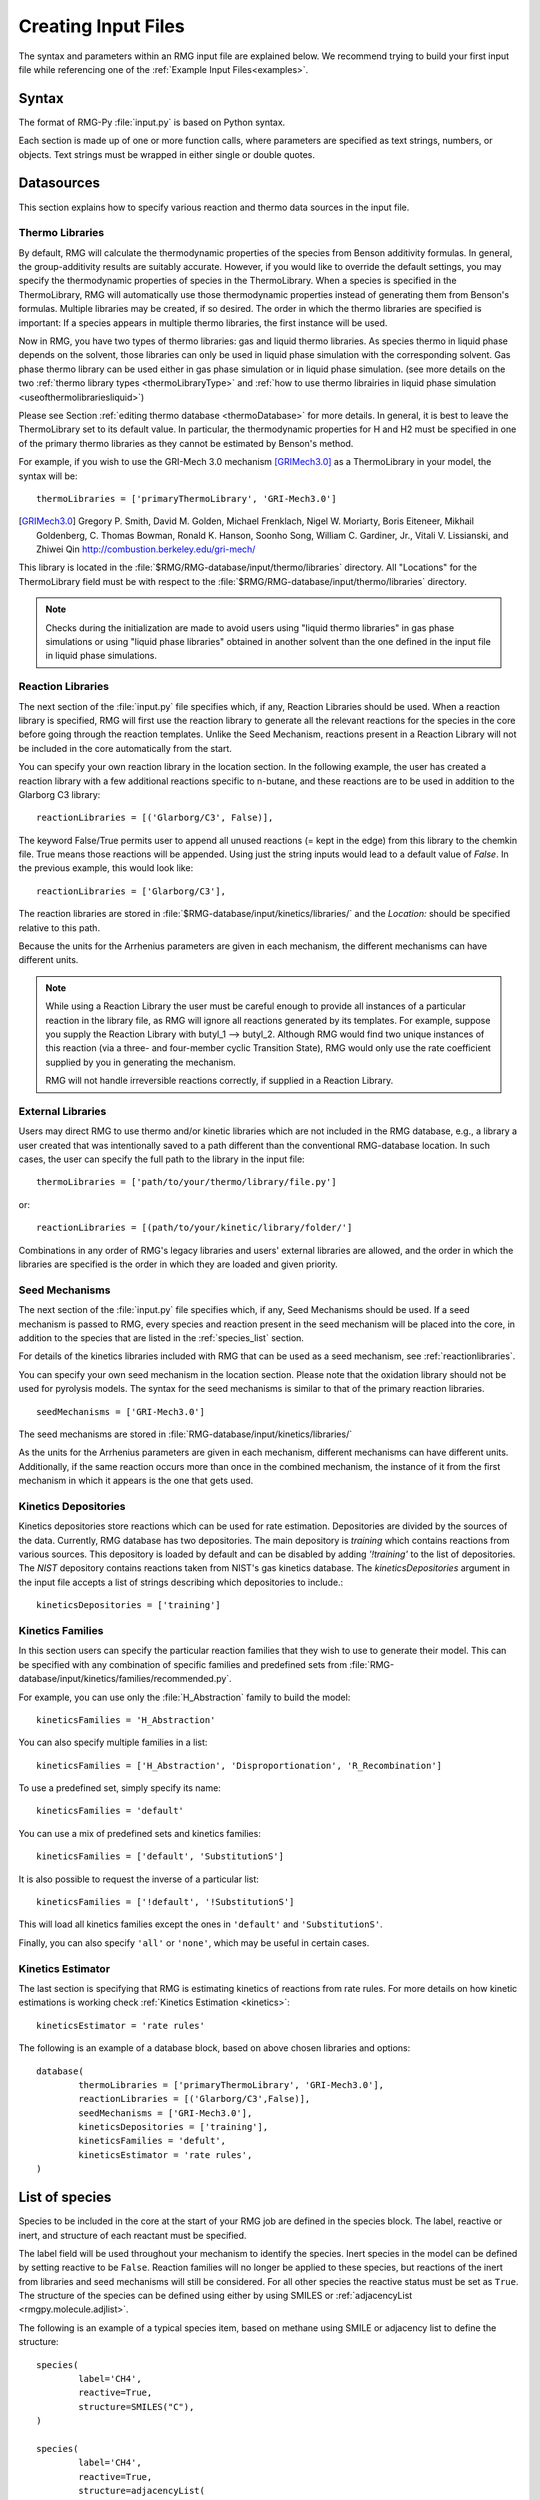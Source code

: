 .. _input:

********************
Creating Input Files
********************


The syntax and parameters within an RMG input file are explained below.  We recommend
trying to build your first input file while referencing one of the
:ref:`Example Input Files<examples>`. 

Syntax
======

The format of RMG-Py :file:`input.py` is based on Python syntax.

Each section is made up of one or more function calls, where parameters are
specified as text strings, numbers, or objects. Text strings must be wrapped in
either single or double quotes.

Datasources
===========
This section explains how to specify various reaction and thermo data sources in the input file.

.. _thermolibraries:

Thermo Libraries
----------------

By default, RMG will calculate the thermodynamic properties of the species from
Benson additivity formulas. In general, the group-additivity results are
suitably accurate. However, if you would like to override the default settings,
you may specify the thermodynamic properties of species in the
ThermoLibrary. When a species is specified in the ThermoLibrary,
RMG will automatically use those thermodynamic properties instead of generating
them from Benson's formulas. Multiple libraries may be created, if so desired.
The order in which the thermo libraries are specified is important:
If a species appears in multiple thermo libraries, the first instance will
be used.

Now in RMG, you have two types of thermo libraries: gas and liquid thermo libraries. As species thermo in liquid phase depends on the solvent,
those libraries can only be used in liquid phase simulation with the corresponding solvent. Gas phase thermo library can be used either in gas phase simulation or
in liquid phase simulation. (see more details on the two :ref:`thermo library types <thermoLibraryType>` and :ref:`how to use thermo librairies in liquid phase simulation <useofthermolibrariesliquid>`)

Please see Section :ref:`editing thermo database <thermoDatabase>` for more details. In general, it is best to leave the ThermoLibrary
set to its default value.  In particular, the thermodynamic properties for H and H2
must be specified in one of the primary thermo libraries as they cannot be estimated
by Benson's method.

For example, if you wish to use the GRI-Mech 3.0 mechanism [GRIMech3.0]_ as a ThermoLibrary in your model, the syntax will be::

	thermoLibraries = ['primaryThermoLibrary', 'GRI-Mech3.0']

.. [GRIMech3.0] Gregory P. Smith, David M. Golden, Michael Frenklach, Nigel W. Moriarty, Boris Eiteneer, Mikhail Goldenberg, C. Thomas Bowman, Ronald K. Hanson, Soonho Song, William C. Gardiner, Jr., Vitali V. Lissianski, and Zhiwei Qin http://combustion.berkeley.edu/gri-mech/

This library is located in the
:file:`$RMG/RMG-database/input/thermo/libraries` directory.  All "Locations" for the
ThermoLibrary field must be with respect to the :file:`$RMG/RMG-database/input/thermo/libraries`
directory.

.. note::
	Checks during the initialization are made to avoid users using "liquid thermo libraries" in gas phase simulations or using
	"liquid phase libraries" obtained in another solvent than the one defined in the input file in liquid phase simulations.

.. _reactionlibraries:

Reaction Libraries
------------------
The next section of the :file:`input.py` file specifies which, if any,
Reaction Libraries should be used. When a reaction library is specified, RMG will first
use the reaction library to generate all the relevant reactions for the species
in the core before going through the reaction templates. Unlike the Seed Mechanism,
reactions present in a Reaction Library will not be included in the core automatically
from the start.

You can specify your own reaction library in the location section.
In the following example, the user has created
a reaction library with a few additional reactions specific to n-butane, and these reactions
are to be used in addition to the Glarborg C3 library::

	reactionLibraries = [('Glarborg/C3', False)],

The keyword False/True permits user to append all unused reactions (= kept in the edge) from this library to the chemkin file.
True means those reactions will be appended. Using just the string inputs would lead to
a default value of `False`. In the previous example, this would look like::

	reactionLibraries = ['Glarborg/C3'],

The reaction libraries are stored in :file:`$RMG-database/input/kinetics/libraries/`
and the `Location:` should be specified relative to this path.

Because the units for the Arrhenius parameters are
given in each mechanism, the different mechanisms can have different units.

.. note::
	While using a Reaction Library the user must be careful enough to provide
	all instances of a particular reaction in the library file, as RMG will
	ignore all reactions generated by its templates.  For example, suppose you supply the
	Reaction Library with butyl_1 --> butyl_2.  Although RMG would find two unique
	instances of this reaction (via a three- and four-member cyclic Transition State),
	RMG would only use the rate coefficient supplied by you in generating the mechanism.

	RMG will not handle irreversible reactions correctly, if supplied in a Reaction
	Library.


.. _externallib:

External Libraries
------------------
Users may direct RMG to use thermo and/or kinetic libraries which are not included in the RMG database,
e.g., a library a user created that was intentionally saved to a path different than the conventional
RMG-database location. In such cases, the user can specify the full path to the library in the input file::

    thermoLibraries = ['path/to/your/thermo/library/file.py']

or::

    reactionLibraries = [(path/to/your/kinetic/library/folder/']

Combinations in any order of RMG's legacy libraries and users' external libraries are allowed,
and the order in which the libraries are specified is the order in which they are loaded and given priority.

.. _seedmechanism:

Seed Mechanisms
---------------
The next section of the :file:`input.py` file specifies which, if any,
Seed Mechanisms should be used.  If a seed mechanism is passed to RMG, every
species and reaction present in the seed mechanism will be placed into the core, in
addition to the species that are listed in the :ref:`species_list` section.

For details of the kinetics libraries included with RMG that can be used as a seed mechanism,
see :ref:`reactionlibraries`.

You can specify your own
seed mechanism in the location section. Please note that the oxidation
library should not be used for pyrolysis models. The syntax for the seed mechanisms
is similar to that of the primary reaction libraries. ::

	seedMechanisms = ['GRI-Mech3.0']

The seed mechanisms are stored in :file:`RMG-database/input/kinetics/libraries/`


As the units for the Arrhenius parameters are given in each mechanism,
different mechanisms can have different units. Additionally, if the same
reaction occurs more than once in the combined mechanism,
the instance of it from the first mechanism in which it appears is
the one that gets used.

.. _kineticsdepositories:

Kinetics Depositories
---------------------
Kinetics depositories store reactions which can be used for rate estimation.
Depositories are divided by the sources of the data. Currently, RMG database
has two depositories. The main depository is `training` which contains
reactions from various sources. This depository is loaded by default and
can be disabled by adding `'!training'` to the list of depositories.
The `NIST` depository contains reactions taken from NIST's gas kinetics database.
The `kineticsDepositories` argument in the input file accepts a list of
strings describing which depositories to include.::

	kineticsDepositories = ['training']


.. _kineticsfamilies:

Kinetics Families
-----------------
In this section users can specify the particular reaction families that they wish to use to generate their model.
This can be specified with any combination of specific families and predefined sets from :file:`RMG-database/input/kinetics/families/recommended.py`.

For example, you can use only the :file:`H_Abstraction` family to build the model::

	kineticsFamilies = 'H_Abstraction'

You can also specify multiple families in a list::

	kineticsFamilies = ['H_Abstraction', 'Disproportionation', 'R_Recombination']

To use a predefined set, simply specify its name::

	kineticsFamilies = 'default'

You can use a mix of predefined sets and kinetics families::

	kineticsFamilies = ['default', 'SubstitutionS']

It is also possible to request the inverse of a particular list::

	kineticsFamilies = ['!default', '!SubstitutionS']

This will load all kinetics families except the ones in ``'default'`` and ``'SubstitutionS'``.

Finally, you can also specify ``'all'`` or ``'none'``, which may be useful in certain cases.


Kinetics Estimator
------------------
The last section is specifying that RMG is estimating kinetics of reactions from rate rules. For more details on how kinetic estimations is working check :ref:`Kinetics Estimation <kinetics>`::

	kineticsEstimator = 'rate rules'


The following is an example of a database block, based on above chosen libraries and options::

	database(
		thermoLibraries = ['primaryThermoLibrary', 'GRI-Mech3.0'],
		reactionLibraries = [('Glarborg/C3',False)],
		seedMechanisms = ['GRI-Mech3.0'],
		kineticsDepositories = ['training'],
		kineticsFamilies = 'defult',
		kineticsEstimator = 'rate rules',
	)

.. _species_list:

List of species
===============

Species to be included in the core at the start of your RMG job are defined in the species block.
The label, reactive or inert, and structure of each reactant must be specified.

The label field will be used throughout your mechanism to identify the species.
Inert species in the model can be defined by setting reactive to be ``False``. Reaction
families will no longer be applied to these species, but reactions of the inert from libraries
and seed mechanisms  will still be considered. For all other species the reactive status must
be set as ``True``. The structure of the species can be defined using either by using SMILES or
:ref:`adjacencyList <rmgpy.molecule.adjlist>`.

The following is an example of a typical species item, based on methane using SMILE or adjacency list to define the structure::

	species(
		label='CH4',
		reactive=True,
		structure=SMILES("C"),
	)

	species(
		label='CH4',
		reactive=True,
		structure=adjacencyList(
			"""
			1 C 0
			"""
	)

.. _forbidden_structures:

Forbidden Structures
=====================

RMG exlores a wide variety of structures as it builds a mechanism.
Sometimes, RMG makes nonsensical, unphysical, or unstable species that make their way into the core.

Luckily, RMG has a remedy to prevent these undesirable structures from making their way into your mechanism.
RMG's ForbiddenStructures database contains structures that are forbidden from entering the core 
(see :ref:`kineticsDatabase` for more information)

While this database forbids many undesirable structures, it may not contain a species
or structure you would like to exclude from your model. If you would like to forbid a structure from your model,
you can do so by adding it to your input file in the forbidden block.

The label and structure of each forbidden structure must be specified.
The structure of the forbidden structure can be defined using either SMILES or
:ref:`adjacencyList <rmgpy.molecule.adjlist>`.

The following is an example of a forbidden structure item, based on bidentate CO2 using SMILES or adjacency list to define the structure::

	forbidden(
		label='CO2_bidentate',
		structure=SMILES("O=C(*)O*"),
	)

	forbidden(
		label='CO2_bidentate',
		structure=adjacencyList(
			"""
			1 O u0 p2 c0 {2,D}
			2 C u0 p0 c0 {1,D} {3,S} {4,S}
			3 X u0 p0 c0 {2,S}
			4 O u0 p2 c0 {2,S} {5,S}
			5 X u0 p0 c0 {4,S}
			"""
		)
	)

If you would like to forbid a functional group from your mechanism, use the ``adjacencyListGroup`` syntax in the forbidden block.

The following is an example of a forbidden structure using ``adjacencyListGroup``.
The ``R-O-Cl`` forbidden structure forbids any species which contain an "R-O-Cl" group from your mechanism.
::

	forbidden(
		label = "R-O-Cl,
		structure=adjacencyListGroup(
			"""
			1 R  ux {2,S}
			2 O  ux {1,S} {3,S}
			3 Cl ux {2,S}
			"""
		)
	)

Note: If you would like to allow Hypochlorous acid (`ClOH`) in your model and forbid any other species with an "R-O-Cl" group,
you can do so by changing the `R` atomtype to `R!H` in the ``R-O-Cl`` forbidden structure above.
Alternatively, you could explicitly allow `ClOH` by creating a `ClOH` species in your input file (see :ref:`species_list`) and add "input species"
to the `generatedSpeciesConstraints` block discussed here :ref:`miscellaneousoptions`.

.. _reactionsystem:

Reaction System
===============

Every reaction system we want the model to be generated at must be defined individually.
Currently, RMG can only model constant temperature and pressure systems. Future versions
will allow for variable temperature and pressure. To define a reaction system we need to
define the temperature, pressure and initial mole fractions of the reactant species. The
initial mole fractions are defined using the label for the species in
the species block. Reaction system simulations terminate when one of the specified termination
criteria are satisfied.  Termination can be specied to occur at a specific time, at a specific
conversion of a given initial species or to occur at a given terminationRateRatio, which is the
characteristic flux in the system at that time divided by the maximum characteristic flux observed so far
in the system (measure of how much chemistry is happening at a moment relative to the main chemical process).  



The following is an example of a simple reactor system::

	simpleReactor(
		temperature=(1350,'K'),
		pressure=(1.0,'bar'),
		initialMoleFractions={
			"CH4": 0.104,
			"H2": 0.0156,
			"N2": 0.8797,
		},
		terminationConversion={
			'CH4': 0.9,
		},
		terminationTime=(1e0,'s'),
		terminationRateRatio=0.01,
		sensitivity=['CH4','H2'],
		sensitivityThreshold=0.001,

	)


Troubleshooting tip: if you are using a goal conversion rather than time, the reaction systems may reach equilibrium below the goal conversion, leading
to a job that cannot converge physically.  Therefore it is may be necessary to reduce the goal conversion or set a goal reaction time.

For sensitivity analysis, RMG-Py must be compiled with the DASPK solver, which is done by default but has
some dependency restrictions. (See :ref:`License Restrictions on Dependencies <dependenciesRestrictions>` for more details.)
The sensitivity and sensitivityThrehold are optional arguments for when the
user would like to conduct sensitivity analysis with respect to the reaction rate
coefficients for the list of species given for ``sensitivity``.

Sensitivity analysis is conducted for the list of species given for ``sensitivity`` argument in the input file.
The normalized concentration sensitivities with respect to the reaction rate coefficients dln(C_i)/dln(k_j) are saved to a csv file
with the file name ``sensitivity_1_SPC_1.csv`` with the first index value indicating the reactor system and the second naming the index of the species
the sensitivity analysis is conducted for.  Sensitivities to thermo of individual species is also saved as semi normalized sensitivities
dln(C_i)/d(G_j) where the units are given in 1/(kcal mol-1). The sensitivityThreshold is set to some value so that only
sensitivities for dln(C_i)/dln(k_j) > sensitivityThreshold  or dlnC_i/d(G_j) > sensitivityThreshold are saved to this file.

Note that in the RMG job, after the model has been generated to completion, sensitivity analysis will be conducted
in one final simulation (sensitivity is not performed in intermediate iterations of the job).

Advanced Setting: Range Based Reactors
-------------------------------------------------

Under this setting rather than using reactors at fixed points, reaction conditions are sampled from a range of conditions.  
Conditions are chosen using a weighted stochastic grid sampling algorithm.  An implemented objective function measures how
desirable it is to sample from a point condition (T, P, concentrations) based on prior run conditions (weighted by how 
recent they were and how many objects they returned). Each iteration this objective function is evaluated at a grid of
points spaning the reactor range (the grid has 20^N points where N is the number of dimensions).  The grid values are then normalized to one and a grid point is chosen with probability 
equal to its normalized objective function value.  Then a random step of maximum length sqrt(2)/2 times the distance between grid 
points is taken from that grid point to give the chosen condition point.  The random numbers are seeded so that this does 
not make the algorithm non-deterministic.  

.. figure:: images/RangedReactorDiagram.png
    :width: 300px
    :align: center
    :height: 300px

These variable condition reactors run a defined number of times (``nSims``) each reactor cycle. Use of these reactors tends to 
improve treatment of reaction conditions that otherwise would be between reactors and reduce the number of simulations needed by 
focusing on reaction conditions at which the model terminates earlier.  An example with sensitivity analysis at a specified reaction condition 
is available below::

	simpleReactor(
		temperature=[(1000,'K'),(1500,'K')],
		pressure=[(1.0,'bar'),(10.0,'bar')],
		nSims=12,
		initialMoleFractions={
		"ethane": [0.05,0.15],
		"O2": 0.1,
		"N2": 0.9,
		},
		terminationConversion={
		'ethane': 0.1,
		},
		terminationTime=(1e1,'s'),
		sensitivityTemperature = (1000,'K'),
		sensitivityPressure = (10.0,'bar'),
		sensitivityMoleFractions = {"ethane":0.1,"O2":0.9},
		sensitivity=["ethane","O2"],
		sensitivityThreshold=0.001,
		balanceSpecies = "N2",
		)

Note that increasing ``nSims`` improves convergence over the entire range, but convergence is only guaranteed at the 
last set of ``nSims`` reaction conditions. Theoretically if ``nSims`` is set high enough the RMG model converges over the 
entire interval.  Except at very small values for ``nSims`` the convergence achieved is usually as good or superior to 
that achieved using the same number of evenly spaced fixed reactors.   

If there is a particular reaction condition you expect to converge more slowly than the rest of the range 
there is virtually no cost to using a single condition reactor (or a ranged reactor at a smaller range) at that condition 
and a ranged reactor with a smaller value for nSims.  This is because the fixed reactor simulations will almost always
be useful and keep the overall RMG job from terminating while the ranged reactor samples the faster converging conditions.   

What you should actually set ``nSims`` to is very system dependent.  The value you choose should be at least 2 + N 
where N is the number of dimensions the reactor spans (T=>N=1, T and P=>N=2, etc...).  There may be benefits to setting it as high
as 2 + 5N.  The first should give you convergence over most of the interval that is almost always better than the same 
number of fixed reactors.  The second should get you reasonably close to convergence over the entire range for N <= 2.  

For gas phase reactors if normalization of the ranged mole fractions is undesirable (eg. perhaps a specific species mole 
fractions needs to be kept constant) one can use a ``balanceSpecies``.  When a ``balanceSpecies`` is used instead of 
normalizing the mole fractions the concentration of the defined ``balanceSpecies`` is adjusted to maintain an overall mole 
fraction of one.  This ensures that all species except the ``balanceSpecies`` have mole fractions within the range specified.  

.. _simulatortolerances:

Simulator Tolerances
====================
The next two lines specify the absolute and relative tolerance for the ODE solver, respectively. Common values for the absolute tolerance are 1e-15 to 1e-25. Relative tolerance is usually 1e-4 to 1e-8::

	simulator(
	    atol=1e-16,
	    rtol=1e-8,
	    sens_atol=1e-6,
	    sens_rtol=1e-4,
	)

The ``sens_atol`` and ``sens_rtol`` are optional arguments for the sensitivity absolute tolerance and sensitivity relative tolerances, respectively.  They
are set to a default value of 1e-6 and 1e-4 respectively unless the user specifies otherwise.  They do not apply when sensitivity analysis is not conducted.



.. _modeltolerances:

Model Tolerances
================
Model tolerances dictate how species get included in the model. For more information, see the theory behind how RMG builds models using the :ref:`Flux-based Algorithm <ratebasedmodelenlarger>`.
For running an initial job, it is recommended to only change the ``toleranceMoveToCore`` and ``toleranceInterruptSimulation`` values to an equivalent desired value.  We find
that typically a value between ``0.01`` and ``0.05`` is best.  If your model cannot converge within a few hours, more advanced settings such as :ref:`reaction filtering <filterReactions>`
or :ref:`pruning <pruning>` can be turned on to speed up your simulation at a slight risk of omitting chemistry.  ::

		model(
        toleranceMoveToCore=0.1,
        toleranceInterruptSimulation=0.1,
    )

- ``toleranceMoveToCore`` indicates how high the edge flux ratio for a species must get to enter the core model. This tolerance is designed for controlling the accuracy of final model.
- ``toleranceInterruptSimulation`` indicates how high the edge flux ratio must get to interrupt the simulation (before reaching the ``terminationConversion`` or ``terminationTime``).  This value should be set to be equal to ``toleranceMoveToCore`` unless the advanced :ref:`pruning <pruning>` feature is desired.

Advanced Setting:  Branching Criterion
----------------------------------------
The flux criterion works very well for identifying new species that have high flux
and therefore pathways that have high throughput flux. However, there are many important
low flux pathways particularly those that result in net production of radicals such as chain branching reactions in combustion.
Picking up these pathways with the flux criterion is difficult and almost always requires an appreciably lower
flux tolerance that would otherwise be necessary causing RMG to pickup many unimportant species. The
Branching criterion identifies important edge reactions based on the impact they are expected to
have on the concentrations of core species. The branching specific tolerances shown in the example below
are the recommended tolerances. These tolerances are much less system dependent than the flux tolerance and
the recommended values are usually sufficient.

For example ::

		model(
				toleranceMoveToCore=0.1,
				toleranceBranchReactionToCore=0.001,
			  branchingIndex=0.5,
			  branchingRatioMax=1.0,
		)

Advanced Setting: Deadend Radical Elimination (RMS Reactors only)
-----------------------------------------------------------------
When generating mechanisms involving significant molecular growth (such as in polymerization),
there are many possible radicals, so fast propagation pathways compete with very slow termination and chain transfer reactions.
These slow reactions individually usually have a negligible impact on the model, and thus will not be picked up by the flux or branching criteria. 
However, together they can have a very significant impact on the overall radical concentration, and need to be included in the generated mechanism. 
The deadend radical elimination algorithm identifies important chain transfer and termination reactions in the edge, based on their flux ratio with radical consumption and termination reactions in the core. 

For example ::

		model(
				toleranceMoveToCore=0.01,
				toleranceReactionToCoreDeadendRadical=0.01,
		)

Advanced Setting:  Radical Flux Criterion (RMS Reactors Only)
--------------------------------------------------------------
At high radical concentrations important products can accumulate from termination reactions. In these cases
the flux and branching criteria can have difficulty adding in all of the important throughput terminations.
For this case we have added a radical specific flux criterion. This criterion is similar to the flux criterion except
that it looks at the net radical flux produced by each edge reaction instead of the total flux to each edge species.

For example ::

		model(
				toleranceMoveToCore=0.1,
				toleranceRadMoveToCore=0.2,
		)

Advanced Setting:  Transitory Edge Analysis (RMS Reactors Only)
----------------------------------------------------------------
Suppose you are interested in the chemistry of a particular chemical species in your system. If
that species is not high flux or participates in important branching reactions it may not be resolved accurately
with the flux and branching criteria. Transitory edge analysis applies transitory sensitivity analysis to the edge of the mechanism to
generate much more sophisticated information than the flux and branching algorithms can provide. This can be used to identify how edge reactions
are likely to affect the concentrations of non-participant core species. By applying this analysis to a given target species
we can add all edge reactions that the target species is sensitive to above a given tolerance. This criterion is highly effective, but
it can also be very computationally expensive for models with large edges. One can reduce the computational cost
by increasing the `transitoryStepPeriod`, which is the number of solver time steps RMG takes between transitory edge analyses.
how

For example ::

		model(
				toleranceMoveToCore=0.1,
				toleranceTransitoryDict={"NO":0.2},
				transitoryStepPeriod=20,
		)

.. _filterReactions:

Advanced Setting: Speed Up By Filtering Reactions
-------------------------------------------------
For generating models for larger molecules, RMG-Py may have trouble converging because it must find reactions on the order of
:math:`(n_{reaction\: sites})^{{n_{species}}}`.  Thus it can be further sped up by pre-filtering reactions that are
added to the model.  This modification to the algorithm does not react core species together
until their concentrations are deemed high enough.  It is recommended to turn on this flag when
the model does not converge with normal parameter settings.  See :ref:`Filtering Reactions within the Flux-based Algorithm <filterReactionsTheory>`. for more details. ::

		model(
			  toleranceMoveToCore=0.1,
			  toleranceInterruptSimulation=0.1,
			  filterReactions=True,
			  filterThreshold=5e8,
		)

**Additional parameters:**

- ``filterReactions``: set to ``True`` if reaction filtering is turned on. By default it is set to False.
- ``filterThreshold``: click :ref:`here <filterReactionsTheory>` for more description about its effect. Default: ``5e8``

.. _pruning:

Advanced Setting: Speed Up by Pruning
-------------------------------------
For further speed-up, it is also possible to perform mechanism generation with pruning of “unimportant” edge species to reduce memory usage.

A typical set of parameters for pruning is::

    model(
        toleranceMoveToCore=0.5,
        toleranceInterruptSimulation=1e8,
        toleranceKeepInEdge=0.05,
        maximumEdgeSpecies=200000,
        minCoreSizeForPrune=50,
        minSpeciesExistIterationsForPrune=2,
	)

**Additional parameters:**

- ``toleranceKeepInEdge`` indicates how low the edge flux ratio for a species must be to keep on the edge.  This should be set to zero, which is its default.
- ``maximumEdgeSpecies`` indicates the upper limit for the size of the edge. The default value is set to ``1000000`` species.
- ``minCoreSizeForPrune`` ensures that a minimum number of species are in the core before pruning occurs, in order to avoid pruning the model when it is far away from completeness.  The default value is set to 50 species.
- ``minSpeciesExistIterationsForPrune`` is set so that the edge species stays in the job for at least that many iterations before it can be pruned.  The default value is 2 iterations.

**Recommendations:**

We recommend setting ``toleranceKeepInEdge`` to not be larger than 10% of ``toleranceMoveToCore``, based on a pruning case study.
In order to always enable pruning, ``toleranceInterruptSimulation`` should be set as a high value, e.g. 1e8.
``maximumEdgeSpecies`` can be adjusted based on user's RAM size. Usually 200000 edge species would cause memory shortage of 8GB computer,
setting ``maximumEdgeSpecies = 200000`` (or lower values) could effectively prevent memory crash.


**Additional Notes:**

Note that when using pruning, RMG will not prune unless all reaction systems reach the goal reaction time or conversion without exceeding the ``toleranceInterruptSimulation``.
Therefore, you may find that RMG is not pruning even though the model edge size exceeds ``maximumEdgeSpecies``, or an edge species has flux below the ``toleranceKeepInEdge``. This is
a safety check within RMG to ensure that species are not pruned too early, resulting in inaccurate chemistry. In order to increase the likelihood of pruning you can
try increasing ``toleranceInterruptSimulation`` to an arbitrarily high value.

As a contrast, a typical set of parameters for non-pruning is::

    model(
        toleranceKeepInEdge=0,
        toleranceMoveToCore=0.5,
        toleranceInterruptSimulation=0.5,
    )

where ``toleranceKeepInEdge`` is always 0, meaning all the edge species will be kept in edge since all the edge species have positive flux.
``toleranceInterruptSimulation`` equals to ``toleranceMoveToCore`` so that ODE simulation get interrupted once discovering a new core species.
Because the ODE simulation is always interrupted, no pruning is performed.

Please find more details about the theory behind pruning at :ref:`Pruning Theory <prune>`.

Advanced Setting: Thermodynamic Pruning
----------------------------------------------------
Thermodynamic pruning is an alternative to flux pruning that does not require a given
simulation to complete to remove excess species.  The thermodynamic criteria is
calculated by determining the minimum and maximum Gibbs energies of formation (Gmin and Gmax)
among species in the core.  If the Gibbs energy of formation of a given species is G
the value of the criteria is (G-Gmax)/(Gmax-Gmin).  All of the Gibbs energies are evaluated
at the highest temperature used in all of the reactor systems.  This means that a value of 0.2
for the criterion implies that it will not add species that have Gibbs energies of formation
greater than 20% of the core Gibbs energy range greater than the maximum Gibbs energy of
formation within the core.

For example ::

    model(
        toleranceMoveToCore=0.5,
        toleranceInterruptSimulation=0.5,
        toleranceThermoKeepSpeciesInEdge=0.5,
        maximumEdgeSpecies=200000,
        minCoreSizeForPrune=50,
	)

**Advantages over flux pruning**:

Species are removed immediately if they violate tolerance
Completing a simulation is unnecessary for this pruning so there is no need
to waste time setting the interrupt tolerance higher than the movement tolerance.
Will always maintain the correct ``maximumEdgeSpecies``.  

**Primary disadvantage**:

Since we determine whether to add species primarily based on flux, at tight tolerances
this is more likely to kick out species RMG might otherwise have added to core.


Advanced Setting: Taking Multiple Species At A Time
----------------------------------------------------
Taking multiple objects (species, reactions or pdepNetworks) during a given simulation can often decrease your overall model generation time
over only taking one.  For this purpose there is a ``maxNumObjsPerIter`` parameter that allows RMG to take
that many species, reactions or pdepNetworks from a given simulation. This is done in the order they trigger their respective criteria.

You can also set ``terminateAtMaxObjects=True`` to cause it to terminate when it has the maximum
number of objects allowed rather than waiting around until it hits an interrupt tolerance.  This
avoids additional simulation time, but will also make it less likely to finish simulations, which can
affect flux pruning.  

For example ::

	model(
		toleranceKeepInEdge=0.0,
		toleranceMoveToCore=0.1,
		toleranceInterruptSimulation=0.3,
		maxNumObjsPerIter=2,
		terminateAtMaxObjects=True,
	)

Note that this can also result in larger models, however, sometimes these larger models (from taking more than one
object at a time) pick up chemistry that would otherwise have been missed.

.. _ontheflyquantumcalculations:

On the fly Quantum Calculations
===============================

This block is used when quantum mechanical calculations are desired to determine thermodynamic parameters.
These calculations are only run if the molecule is not included in a specified thermo library.
The ``onlyCyclics`` option, if ``True``, only runs these calculations for cyclic species.
In this case, group additive estimates are used for all other species.

Molecular geometries are estimated via RDKit [RDKit]_.
Either MOPAC (2009 and 2012) or GAUSSIAN (2003 and 2009) can be used
with the semi-empirical pm3, pm6, and pm7 (pm7 only available in MOPAC2012),
specified in the software and method blocks.
A folder can be specified to store the files used in these calculations,
however if not specified this defaults to a `QMfiles` folder in the output folder.

The calculations are also only run on species with a maximum radical number set by the user.
If a molecule has a higher radical number, the molecule is saturated with hydrogen atoms, then
quantum mechanical calculations with subsequent hydrogen bond incrementation is used to determine the
thermodynamic parameters.

The following is an example of the quantum mechanics options ::

	quantumMechanics(
		software='mopac',
		method='pm3',
		fileStore='QMfiles',
		scratchDirectory = None,
		onlyCyclics = True,
		maxRadicalNumber = 0,
		)

.. [RDKit] RDKit: Open-source cheminformatics; http://www.rdkit.org


.. _mlEstimation:

Machine Learning-based Thermo Estimation
========================================

This block is used to turn on the machine learning module to estimate thermodynamic parameters.
These calculations are only run if the molecule is not included in a specified thermo library.
There are a number of different settings that can be specified to tune the estimator so that it only tries to estimate
some species. This is useful because the machine learning model may perform poorly for some molecules and group
additivity may be more suitable. Using the machine learning estimator for fused cyclic species of moderate size or any
species with significant proportions of oxygen and/or nitrogen atoms will most likely yield better estimates than
group additivity.

The available options with their default values are ::

    mlEstimator(
        thermo=True,
        name='main',
        minHeavyAtoms=1,
        maxHeavyAtoms=None,
        minCarbonAtoms=0,
        maxCarbonAtoms=None,
        minOxygenAtoms=0,
        maxOxygenAtoms=None,
        minNitrogenAtoms=0,
        maxNitrogenAtoms=None,
        onlyCyclics=False,
        onlyHeterocyclics=False,
        minCycleOverlap=0,
        H298UncertaintyCutoff=(3.0, 'kcal/mol'),
        S298UncertaintyCutoff=(2.0, 'cal/(mol*K)'),
        CpUncertaintyCutoff=(2.0, 'cal/(mol*K)')
    )

``name`` is the name of the folder containing the machine learning model architecture and parameters in the RMG
database. The next several options allow setting limits on the numbers of atoms. ``onlyCyclics`` means that only cyclic
species will be estimated. ``onlyHeterocyclics`` means that only heterocyclic species will be estimated. Note that
if ``onlyHeterocyclics`` setting is set to True, the machine learning estimator will be restricted to heterocyclic
species regardless of the ``onlyCyclics`` setting. If ``onlyCyclics`` is False and ``onlyHeterocyclics`` is True,
RMG will log a warning that ``onlyCyclics`` should also be True and the machine learning estimator will be
restricted to heterocyclic species because they are a subset of cyclics.
``minCycleOverlap`` specifies the minimum number of atoms that must be shared between any two cycles. For example,
if there are only disparate monocycles or no cycles in a species, the overlap is zero; "spiro" cycles have an overlap
of one; "fused" cycles have an overlap of two; and "bridged" cycles have an overlap of at least three. Note that
specifying any value greater than zero will automatically restrict the machine learning estimator to only consider
cyclic species regardless of the ``onlyCyclics`` setting. If ``onlyCyclics`` is False and ``minCycleOverlap`` is greater
than zero, RMG will log a warning that ``onlyCyclics`` should also be True and the machine learning estimator will be
restricted to only cyclic species with the specified minimum cycle overlap.

Note that the current machine learning model is not yet capable of estimating uncertainty so the ``UncertaintyCutoff``
values do not yet have any effect.


.. _pressuredependence:

Pressure Dependence
===================

This block is used when the model should account for pressure
dependent rate coefficients. RMG can estimate pressure dependence kinetics based on ``Modified Strong Collision`` and ``Reservoir State`` methods.
The former utilizes the modified strong collision approach of Chang, Bozzelli, and Dean [Chang2000]_,
and works reasonably well while running more rapidly. The latter
utilizes the steady-state/reservoir-state approach of Green and Bhatti [Green2007]_,
and is more theoretically sound but more expensive.


The following is an example of pressure dependence options ::

	pressureDependence(
		method='modified strong collision',
		maximumGrainSize=(0.5,'kcal/mol'),
		minimumNumberOfGrains=250,
		temperatures=(300,2000,'K',8),
		pressures=(0.01,100,'bar',5),
		interpolation=('Chebyshev', 6, 4),
		maximumAtoms=16,
	)

The various options are as follows:

Method used for estimating pressure dependent kinetics
------------------------------------------------------

To specify the modified strong collision approach, this item should read ::
 
	method='Modified Strong Collision'

To specify the reservoir state approach, this item should read ::
 
	method='Reservoir State'

For more information on the two methods, consult the following resources :

.. [Chang2000] A.Y. Chang, J.W. Bozzelli, and A. M. Dean. "Kinetic Analysis of Complex Chemical Activation and Unimolecular Dissociation Reactions using QRRK Theory and the Modified Strong Collision Approximation." *Z. Phys. Chem.* **214** (11), p. 1533-1568 (2000).
.. [Green2007] N.J.B. Green and Z.A. Bhatti. "Steady-State Master Equation Methods." *Phys. Chem. Chem. Phys.* **9**, p. 4275-4290 (2007).

Grain size and minimum number of grains
---------------------------------------

Since the :math:`k(E)` requires discretization in the energy space, we need to specify the number of energy grains to use
when solving the Master Equation. The default value for the minimum number of grains is 250; this was selected to balance the speed
and accuracy of the Master Equation solver method.  However, for some pressure-dependent networks,
this number of energy grains will result in the pressure-dependent :math:`k(T, P)` being greater than
the high-P limit ::

	maximumGrainSize=(0.5,'kcal/mol')
	minimumNumberOfGrains=250

Temperature and pressure for the interpolation scheme
-----------------------------------------------------

To generate the :math:`k(T,P)` interpolation model, a set of temperatures and pressures must be used. RMG can do this automatically, but it must be told a few parameters.
We need to specify the limits of the temperature and pressure for the fitting of the interpolation scheme and the number of points to be considered in between this limit.
For typical combustion model temperatures of the experiments range from 300 - 2000 K and pressure 1E-2 to 100 bar  ::

	temperatures=(300,2000,'K',8)
	pressures=(0.01,100,'bar',5)

Interpolation scheme
--------------------

To use logarithmic interpolation of pressure and Arrhenius interpolation for temperature, use the
line ::

	interpolation=('PDepArrhenius',)

The auxillary information printed to the Chemkin chem.inp file will have the "PLOG"
format.  Refer to Section 3.5.3 of the :file:`CHEMKIN_Input.pdf` document and/or
Section 3.6.3 of the :file:`CHEMKIN_Theory.pdf` document.  These files are part of
the CHEMKIN manual.

To fit a set of Chebyshev polynomials on inverse temperature and logarithmic pressure axes mapped
to [-1,1], specify `''Chebyshev'` interpolation.
You should also specify the number of temperature and pressure basis functions by adding the appropriate integers.
For example, the following specifies that six basis functions in temperature and four in pressure should be used ::

	interpolation=('Chebyshev', 6, 4)

The auxillary information printed to the Chemkin chem.inp file will have the "CHEB"
format.  Refer to Section 3.5.3 of the :file:`CHEMKIN_Input.pdf` document and/or
Section 3.6.4 of the :file:`CHEMKIN_Theory.pdf` document.

Regarding the number of polynomial coeffients for Chebyshev interpolated rates,
plese refer to the :class:`rmgpy.kinetics.Chebyshev` documentation.
The number of pressures and temperature coefficents should always be smaller
than the respective number of user-specified temperatures and pressures.


Maximum size of adduct for which pressure dependence kinetics be generated
--------------------------------------------------------------------------

By default pressure dependence is run for every system that might show pressure
dependence, i.e. every isomerization, dissociation, and association reaction.
In reality, larger molecules are less likely to exhibit pressure-dependent
behavior than smaller molecules due to the presence of more modes for
randomization of the internal energy. In certain cases involving very large
molecules, it makes sense to only consider pressure dependence for molecules
smaller than some user-defined number of atoms. This is specified e.g. using
the line ::

    maximumAtoms=16

to turn off pressure dependence for all molecules larger than the given number
of atoms (16 in the above example).


.. _uncertaintyanalysis:

Uncertainty Analysis
====================

It is possible to request automatic uncertainty analysis following the convergence of an RMG simulation by including
an uncertainty options block in the input file::

    uncertainty(
        localAnalysis=False,
        globalAnalysis=False,
        uncorrelated=True,
        correlated=True,
        localNumber=10,
        globalNumber=5,
        terminationTime=None,
        pceRunTime=1800,
        pceErrorTol=None,
        pceMaxEvals=None,
        logx=True
    )

RMG can perform local uncertainty analysis using first-order sensitivity coefficients output by the native RMG solver.
This is enabled by setting ``localAnalysis=True``. Performing local uncertainty analysis requires suitable settings in
the reactor block (see :ref:`reactionsystem`). At minimum, the output species to perform sensitivity analysis on must
be specified, via the ``sensitivity`` argument. RMG will then perform local uncertainty analysis on the same species.
Species and reactions with the largest sensitivity indices will be reported in the log file and output figures.
The number of parameters reported can be adjusted using ``localNumber``.

RMG can also perform global uncertainty analysis, implemented using Cantera [Cantera]_ and the MIT Uncertainty
Quantification (MUQ) [MUQ]_ library. This is enabled by setting ``globalAnalysis=True``. Note that local analysis
is a required prerequisite of running the global analysis (at least for this semi-automatic approach), so
``localAnalysis`` will be enabled regardless of the input file setting. The analysis is performed by allowing the
input parameters with the largest sensitivity indices (as determined from the local uncertainty analysis) to vary
while performing reactor simulations using Cantera. MUQ is used to fit a Polynomial Chaos Expansion (PCE) to the
resulting output surface. The number of input parameters chosen can be adjusted using ``globalNumber``.
Note that this number applies independently to thermo and rate parameters and output species.
For example ``globalNumber=5`` for analysis on a single output species will result in 10 parameters being varied, while
having two output species could result in up to 20 parameters being varied, assuming no overlap in the sensitive input
parameters for each output.

The ``uncorrelated`` and ``correlated`` options refer to two approaches for uncertainty analysis. Uncorrelated means
that all input parameters are considered to be independent, each with their own uncertainty bounds. Thus, the output
uncertainty distribution is determined on the basis that every input parameter could vary within the full range of
its uncertainty bounds. Correlated means that inherent relationships between parameters (such as rate rules for kinetics
or group additivity values for thermochemistry) are accounted for, which reduces the uncertainty space of the input
parameters.

Finally, there are a few miscellaneous options for global uncertainty analysis. The ``terminationTime`` applies for the
reactor simulation. It is only necessary if termination time is not specified in the reactor settings (i.e. only other
termination criteria are used). For PCE generation, there are three termination options: ``pceRunTime`` sets a time
limit for adapting the PCE to the output, ``pceErrorTol`` sets the target L2 error between the PCE model and the true
output, and ``pceMaxEvals`` sets a limit on the total number of model evaluations used to adapt the PCE.
Longer run time, smaller error tolerance, and more model evaluations all contribute to more accurate results at the
expense of computation time. The ``logx`` option toggles the output parameter space between mole fractions and log mole
fractions. Results in mole fraction space are more physically meaningful, while results in log mole fraction space can
be directly compared against local uncertainty results.

**Important Note:** The current implementation of uncertainty analysis assigns values for input parameter
uncertainties based on the estimation method used by RMG. Actual uncertainties associated with the original data sources
are not used. Thus, the output uncertainties reported by these analyses should be viewed with this in mind.

The uncertainty analysis is described in [Gao2016thesis]_ and [Gao2020]_.

.. [Cantera] Goodwin, D.G.; Moffat, H.K.; Speth, R.L. Cantera: An object-oriented software toolkit for
                chemical kinetics, thermodynamics, and transport processes; https://www.cantera.org/
.. [MUQ] Conrad, P.R.; Parno, M.D.; Davis, A.D.; Marzouk, Y.M. MIT Uncertainty Quantification Library (MUQ); http://muq.mit.edu/
.. [Gao2016thesis] Gao, C. W.; Ph.D. Thesis. 2016. 
.. [Gao2020] Gao, CW; Liu, M; Green, WH. Uncertainty analysis of correlated parameters in automated reaction mechanism generation. 
             Int J Chem Kinet. 2020; 52: 266– 282. https://doi.org/10.1002/kin.21348


.. _miscellaneousoptions:

Miscellaneous Options
=====================

Miscellaneous options::

    options(
        name='Seed',
        generateSeedEachIteration=True,
        saveSeedToDatabase=True,
        units='si',
        generateOutputHTML=True,
        generatePlots=False,
        saveSimulationProfiles=True,
        verboseComments=False,
        saveEdgeSpecies=True,
        keepIrreversible=True,
        trimolecularProductReversible=False,
        saveSeedModulus=-1
    )

The ``name`` field is the name of any generated seed mechanisms

Setting ``generateSeedEachIteration`` to ``True`` (default) tells RMG to save and update a seed mechanism and thermo library during the current run

Setting ``saveSeedToDatabase`` to ``True`` tells RMG (if generating a seed) to also save that seed mechanism and thermo library directly into the database

The ``units`` field is set to ``si``.  Currently there are no other unit options.

Setting ``generateOutputHTML`` to ``True`` will let RMG know that you want to save 2-D images (png files in the local ``species`` folder) of all species in the generated core model.  It will save a visualized
HTML file for your model containing all the species and reactions.  Turning this feature off by setting it to ``False`` may save memory if running large jobs.

Setting ``generatePlots`` to ``True`` will generate a number of plots describing the statistics of the RMG job, including the reaction model core and edge size and memory use versus  execution time. These will be placed in the output directory in the plot/ folder.

Setting ``saveSimulationProfiles`` to ``True`` will make RMG save csv files of the simulation in .csv files in the ``solver/`` folder.  The filename will be ``simulation_1_26.csv`` where the first number corresponds to the reaciton system, and the second number corresponds to the total number of species at the point of the simulation.  Therefore, the highest second number will indicate the latest simulation that RMG has complete while enlarging the core model.  The information inside the csv file will provide the time, reactor volume in m^3, as well as mole fractions of the individual species.

Setting ``verboseComments`` to ``True`` will make RMG generate chemkin files with complete verbose commentary for the kinetic and thermo parameters.  This will be helpful in debugging what values are being averaged for the kinetics.  Note that this may produce very large files.

Setting ``saveEdgeSpecies`` to ``True`` will make RMG generate chemkin files of the edge reactions in addition to the core model in files such as ``chem_edge.inp`` and ``chem_edge_annotated.inp`` files located inside the ``chemkin`` folder.  These files will be helpful in viewing RMG's estimate for edge reactions and seeing if certain reactions one expects are actually in the edge or not.

Setting ``keepIrreversible`` to ``True`` will make RMG import library reactions as is, whether they are reversible or irreversible in the library. Otherwise, if ``False`` (default value), RMG will force all library reactions to be reversible, and will assign the forward rate from the relevant library.

Setting ``trimolecularProductReversible`` to ``False`` will not allow families with three products to react in the reverse direction. Default is ``True``.

Setting ``saveSeedModulus`` to ``-1`` will only save the seed from the last iteration at the end of an RMG job. Alternatively, the seed can be saved every ``n`` iterations by setting ``saveSeedModulus`` to ``n``.

Species Constraints
=====================

RMG can generate mechanisms with a number of optional species constraints,
such as total number of carbon atoms or electrons per species. These are applied to
all of RMG's reaction families. ::

    generatedSpeciesConstraints(
        allowed=['input species','seed mechanisms','reaction libraries'],
        maximumCarbonAtoms=10,
        maximumOxygenAtoms=2,
        maximumNitrogenAtoms=2,
        maximumSiliconAtoms=2,
        maximumSulfurAtoms=2,
        maximumHeavyAtoms=10,
        maximumSurfaceSites=2,
		maximumSurfaceBondOrder=4,
        maximumRadicalElectrons=2,
        maximumSingletCarbenes=1,
        maximumCarbeneRadicals=0,
        maximumFusedRings=3,
        allowSingletO2 = False,
        speciesCuttingThreshold=20,
    )

An additional flag ``allowed`` can be set to allow species
from either the input file, seed mechanisms, or reaction libraries to bypass these constraints.
Note that this should be done with caution, since the constraints will still apply to subsequent
products that form.

``maximumFusedRings`` is the maximum number of rings in any fused ring system in the species.

By default, the ``allowSingletO2`` flag is set to ``False``.  See :ref:`representing_oxygen` for more information.

Note that ``speciesCuttingThreshold`` is set by default to 20 heavy atoms. This means that if a species containing 
20 or more heavy atoms is generated, it will be automatically split into fragments to save computational resources. 
If fragments are not desired, the ``speciesCuttingThreshold`` may be set to an arbitrarily large number.

Staging
========

It is now possible to concatenate different model and simulator blocks into the same run in stages.  Any given stage will terminate when the RMG run terminates and then the current group of model and simulator parameters will be switched out with the next group and the run will continue until that stage terminates.  Once the last stage terminates the run ends normally.  This is currently enabled only for the model and simulator blocks.

There must be the same number of each of these blocks (although only having one simulator block and many model blocks is enabled as well) and RMG will enter each stage these define in the order they were put in the input file.

To enable easier manipulation of staging a new parameter in the model block was developed maxNumSpecies that is the number of core species at which that stage (or if it is the last stage the entire model generation process) will terminate.

For example ::

	model(
		toleranceKeepInEdge=0.0,
		toleranceMoveToCore=0.1,
		toleranceInterruptSimulation=0.1,
		maximumEdgeSpecies=100000,
		maxNumSpecies=100
	)

Restarting from a Seed Mechanism
=================================
The only method for restarting an RMG-Py job is to restart the job from a seed mechanism. There are
many scenarios when the user might want to do this, including continuing on a job that ran out of time or crashed as the
result of a now fixed bug. To restart from a seed mechanism, the block below must be added on to the input file.  ::

    restartFromSeed(path='seed')

The ``path`` flag is the path to the seed mechanism folder, which contains three subfolders that must be titled as
follows: filters, seed, seed_edge. The path can be a relative path from the input.py file or an absolute path on disk

Alternatively, you may also specify the paths to each of the following files/directories: coreSeed (path to seed
mechanism folder containing files named ``reactions.py`` and ```dictionary.txt``` that will go into the model core),
edgeSeed (path to edge seed mechanism folder containing files named ``reactions.py`` and ```dictionary.txt``` that will
go into the model edge), filters (an h5 binary file storing the uni-, bi-, and optionally tri-molecular thresholds
generated by RMG from previous run (must be RMG version > 2.4.1)), speciesMap (a YAML file specifying what species are
at each index in the filters). ::

    restartFromSeed(coreSeed='seed/seed'  # Path to core seed folder. Must contain `reactions.py` and `dictionary.txt`
                    edgeSeed='seed/seed_edge'  # Path to edge seed folder containing `reactions.py` and `dictionary.txt`
                    filters='seed/filters/filters.h5',
                    speciesMap='seed/filters/species_map.yml')

Then, to restart from the seed mechanism the input file is submitted as normal. ::

    python rmg.py input.py

Once the restart job has begun, RMG will move the seed mechanism files to a new subfolder in the output directory
entitled ``previous_restart``. This is to back-up the seed mechanism used for restarting, as everything in the ``seed``
subfolder of the output directory is overwritten by RMG during the course of mechanism generation.

RMG also outputs a file entitled ``restart_from_seed.py`` the first time a seed mechanism is generated during the course
of an RMG job (so long as the RMG job was not itself a restarted job). This file is an exact duplicate of the original
input file with the exception that the restart block has been added on automatically for convenience. In this way this
file is treated in the exact way as a normal input file.

Finally, **note that it is advised to turn on generating the seed each iteration so that you can restart an RMG job right where it left off**.
This can be done by setting ``generateSeedEachIteration=True`` in the options block of the input file.
